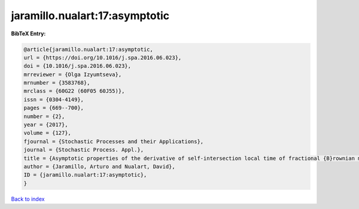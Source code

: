 jaramillo.nualart:17:asymptotic
===============================

.. :cite:t:`jaramillo.nualart:17:asymptotic`

.. bibliography:: ../../All.bib

**BibTeX Entry:**

.. code-block:: bibtex

   @article{jaramillo.nualart:17:asymptotic,
   url = {https://doi.org/10.1016/j.spa.2016.06.023},
   doi = {10.1016/j.spa.2016.06.023},
   mrreviewer = {Olga Izyumtseva},
   mrnumber = {3583768},
   mrclass = {60G22 (60F05 60J55)},
   issn = {0304-4149},
   pages = {669--700},
   number = {2},
   year = {2017},
   volume = {127},
   fjournal = {Stochastic Processes and their Applications},
   journal = {Stochastic Process. Appl.},
   title = {Asymptotic properties of the derivative of self-intersection local time of fractional {B}rownian motion},
   author = {Jaramillo, Arturo and Nualart, David},
   ID = {jaramillo.nualart:17:asymptotic},
   }

`Back to index <../index>`_
